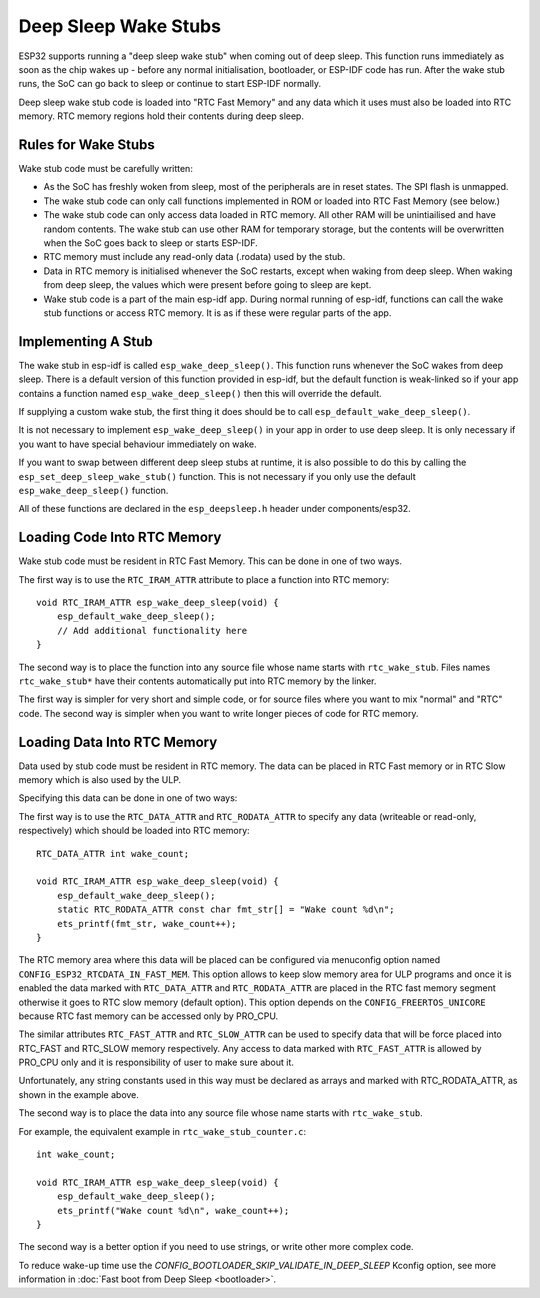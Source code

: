 Deep Sleep Wake Stubs
=====================

ESP32 supports running a "deep sleep wake stub" when coming out of deep sleep. This function runs immediately as soon as the chip wakes up - before any normal initialisation, bootloader, or ESP-IDF code has run. After the wake stub runs, the SoC can go back to sleep or continue to start ESP-IDF normally.

Deep sleep wake stub code is loaded into "RTC Fast Memory" and any data which it uses must also be loaded into RTC memory. RTC memory regions hold their contents during deep sleep.

Rules for Wake Stubs
--------------------

Wake stub code must be carefully written:

* As the SoC has freshly woken from sleep, most of the peripherals are in reset states. The SPI flash is unmapped.

* The wake stub code can only call functions implemented in ROM or loaded into RTC Fast Memory (see below.)

* The wake stub code can only access data loaded in RTC memory. All other RAM will be unintiailised and have random contents. The wake stub can use other RAM for temporary storage, but the contents will be overwritten when the SoC goes back to sleep or starts ESP-IDF.

* RTC memory must include any read-only data (.rodata) used by the stub.

* Data in RTC memory is initialised whenever the SoC restarts, except when waking from deep sleep. When waking from deep sleep, the values which were present before going to sleep are kept.

* Wake stub code is a part of the main esp-idf app. During normal running of esp-idf, functions can call the wake stub functions or access RTC memory. It is as if these were regular parts of the app.

Implementing A Stub
-------------------

The wake stub in esp-idf is called ``esp_wake_deep_sleep()``. This function runs whenever the SoC wakes from deep sleep. There is a default version of this function provided in esp-idf, but the default function is weak-linked so if your app contains a function named ``esp_wake_deep_sleep()`` then this will override the default.

If supplying a custom wake stub, the first thing it does should be to call ``esp_default_wake_deep_sleep()``.

It is not necessary to implement ``esp_wake_deep_sleep()`` in your app in order to use deep sleep. It is only necessary if you want to have special behaviour immediately on wake.

If you want to swap between different deep sleep stubs at runtime, it is also possible to do this by calling the ``esp_set_deep_sleep_wake_stub()`` function. This is not necessary if you only use the default ``esp_wake_deep_sleep()`` function.

All of these functions are declared in the ``esp_deepsleep.h`` header under components/esp32.

Loading Code Into RTC Memory
----------------------------

Wake stub code must be resident in RTC Fast Memory. This can be done in one of two ways.

The first way is to use the ``RTC_IRAM_ATTR`` attribute to place a function into RTC memory::

    void RTC_IRAM_ATTR esp_wake_deep_sleep(void) {
        esp_default_wake_deep_sleep();
        // Add additional functionality here
    }

The second way is to place the function into any source file whose name starts with ``rtc_wake_stub``. Files names ``rtc_wake_stub*`` have their contents automatically put into RTC memory by the linker.

The first way is simpler for very short and simple code, or for source files where you want to mix "normal" and "RTC" code. The second way is simpler when you want to write longer pieces of code for RTC memory.


Loading Data Into RTC Memory
----------------------------

Data used by stub code must be resident in RTC memory. The data can be placed in RTC Fast memory or in RTC Slow memory which is also used by the ULP.

Specifying this data can be done in one of two ways:

The first way is to use the ``RTC_DATA_ATTR`` and ``RTC_RODATA_ATTR`` to specify any data (writeable or read-only, respectively) which should be loaded into RTC memory::

    RTC_DATA_ATTR int wake_count;

    void RTC_IRAM_ATTR esp_wake_deep_sleep(void) {
        esp_default_wake_deep_sleep();
        static RTC_RODATA_ATTR const char fmt_str[] = "Wake count %d\n";
        ets_printf(fmt_str, wake_count++);
    }

The RTC memory area where this data will be placed can be configured via menuconfig option named ``CONFIG_ESP32_RTCDATA_IN_FAST_MEM``. This option allows to keep slow memory area for ULP programs and once it is enabled the data marked with ``RTC_DATA_ATTR`` and ``RTC_RODATA_ATTR`` are placed in the RTC fast memory segment otherwise it goes to RTC slow memory (default option). This option depends on the ``CONFIG_FREERTOS_UNICORE`` because RTC fast memory can be accessed only by PRO_CPU.

The similar attributes ``RTC_FAST_ATTR`` and ``RTC_SLOW_ATTR`` can be used to specify data that will be force placed into RTC_FAST and RTC_SLOW memory respectively. Any access to data marked with ``RTC_FAST_ATTR`` is allowed by PRO_CPU only and it is responsibility of user to make sure about it.

Unfortunately, any string constants used in this way must be declared as arrays and marked with RTC_RODATA_ATTR, as shown in the example above.

The second way is to place the data into any source file whose name starts with ``rtc_wake_stub``.

For example, the equivalent example in ``rtc_wake_stub_counter.c``::

    int wake_count;

    void RTC_IRAM_ATTR esp_wake_deep_sleep(void) {
        esp_default_wake_deep_sleep();
        ets_printf("Wake count %d\n", wake_count++);
    }

The second way is a better option if you need to use strings, or write other more complex code.

To reduce wake-up time use the `CONFIG_BOOTLOADER_SKIP_VALIDATE_IN_DEEP_SLEEP` Kconfig option, see more information in :doc:`Fast boot from Deep Sleep <bootloader>`.
